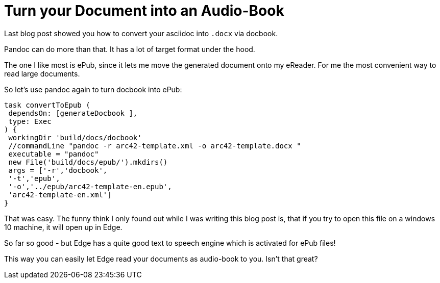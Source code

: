 = Turn your Document into an Audio-Book
:jbake-type: post
:jbake-date: 2017-05-05
:jbake-status: published
:page-layout: single
:page-author: ralf
:page-liquid: true
:page-permalink: /news/create-epub/
:page-tags: [asciidoc]
:imagesdir: /images


Last blog post showed you how to convert your asciidoc into `.docx` via docbook.

Pandoc can do more than that.
It has a lot of target format under the hood.

The one I like most is ePub, since it lets me move the generated document onto my eReader.
For me the most convenient way to read large documents.

So let's use pandoc again to turn docbook into ePub:

```groovy
task convertToEpub (
 dependsOn: [generateDocbook ],
 type: Exec
) {
 workingDir 'build/docs/docbook'
 //commandLine "pandoc -r arc42-template.xml -o arc42-template.docx "
 executable = "pandoc"
 new File('build/docs/epub/').mkdirs()
 args = ['-r','docbook',
 '-t','epub',
 '-o','../epub/arc42-template-en.epub',
 'arc42-template-en.xml']
}
```

That was easy.
The funny think I only found out while I was writing this blog post is, that if you try to open this file on a windows 10 machine, it will open up in Edge.

So far so good - but Edge has a quite good text to speech engine which is activated for ePub files!

This way you can easily let Edge read your documents as audio-book to you.
Isn't that great?